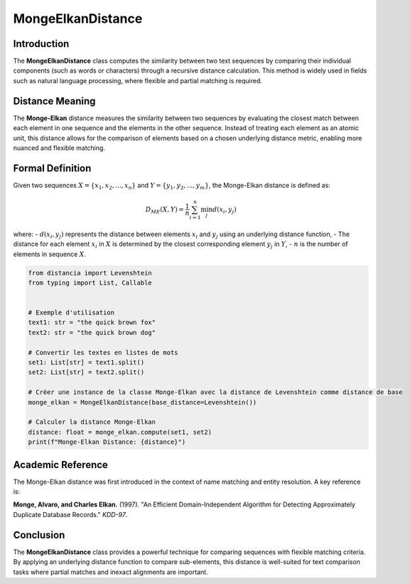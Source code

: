 MongeElkanDistance
===================

Introduction
------------
The **MongeElkanDistance** class computes the similarity between two text sequences by comparing their individual components (such as words or characters) through a recursive distance calculation. This method is widely used in fields such as natural language processing, where flexible and partial matching is required.

Distance Meaning
----------------
The **Monge-Elkan** distance measures the similarity between two sequences by evaluating the closest match between each element in one sequence and the elements in the other sequence. Instead of treating each element as an atomic unit, this distance allows for the comparison of elements based on a chosen underlying distance metric, enabling more nuanced and flexible matching.

Formal Definition
-----------------
Given two sequences :math:`X = \{x_1, x_2, ..., x_n\}` and :math:`Y = \{y_1, y_2, ..., y_m\}`, the Monge-Elkan distance is defined as:

.. math::
   D_{ME}(X, Y) = \frac{1}{n} \sum_{i=1}^{n} \min_{j} d(x_i, y_j)

where:
- :math:`d(x_i, y_j)` represents the distance between elements :math:`x_i` and :math:`y_j` using an underlying distance function,
- The distance for each element :math:`x_i` in :math:`X` is determined by the closest corresponding element :math:`y_j` in :math:`Y`,
- :math:`n` is the number of elements in sequence :math:`X`.

.. code-block:: python

   from distancia import Levenshtein
   from typing import List, Callable


   # Exemple d'utilisation
   text1: str = "the quick brown fox"
   text2: str = "the quick brown dog"

   # Convertir les textes en listes de mots
   set1: List[str] = text1.split()
   set2: List[str] = text2.split()

   # Créer une instance de la classe Monge-Elkan avec la distance de Levenshtein comme distance de base
   monge_elkan = MongeElkanDistance(base_distance=Levenshtein())

   # Calculer la distance Monge-Elkan
   distance: float = monge_elkan.compute(set1, set2)
   print(f"Monge-Elkan Distance: {distance}")

Academic Reference
------------------
The Monge-Elkan distance was first introduced in the context of name matching and entity resolution. A key reference is:

**Monge, Alvaro, and Charles Elkan.** (1997). "An Efficient Domain-Independent Algorithm for Detecting Approximately Duplicate Database Records." *KDD-97*.

Conclusion
----------
The **MongeElkanDistance** class provides a powerful technique for comparing sequences with flexible matching criteria. By applying an underlying distance function to compare sub-elements, this distance is well-suited for text comparison tasks where partial matches and inexact alignments are important.
